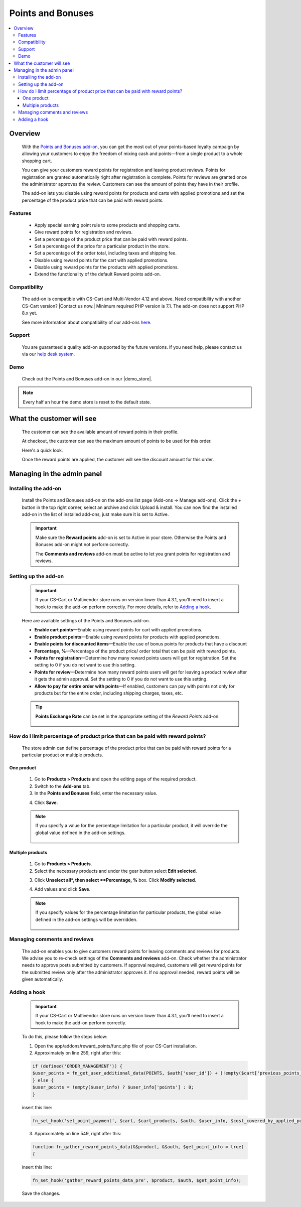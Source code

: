 ***************
Points and Bonuses
***************

.. raw:: html

    <div class="buy-now">
        <a href="https://marketplace.simtechdev.com/landing/100000101" class="btn buy-now__btn">Buy now</a>
    </div>



.. contents::
    :local: 
    :depth: 3

--------
Overview
--------

    With the `Points and Bonuses add-on <https://www.simtechdev.com/addons/marketing/points-and-cash.html>`_, you can get the most out of your points-based loyalty campaign by allowing your customers to enjoy the freedom of mixing cash and points—from a single product to a whole shopping cart.

    .. fancybox:: img/Points_and_cash_Selection_005.png
        :alt: applying reward points

    You can give your customers reward points for registration and leaving product reviews. Points for registration are granted automatically right after registration is complete. Points for reviews are granted once the administrator approves the review. Customers can see the amount of points they have in their profile.

    .. fancybox:: img/Points_and_cash_Selection_007.png
        :alt: reward points log

    The add-on lets you disable using reward points for products and carts with applied promotions and set the percentage of the product price that can be paid with reward points.

    .. fancybox:: img/Points_and_cash_Selection_010.png
        :alt: settings of the Points and Bonuses add-on

========
Features
========

    - Apply special earning point rule to some products and shopping carts.
    - Give reward points for registration and reviews.
    - Set a percentage of the product price that can be paid with reward points.
    - Set a percentage of the price for a particular product in the store.
    - Set a percentage of the order total, including taxes and shipping fee.
    - Disable using reward points for the cart with applied promotions.
    - Disable using reward points for the products with applied promotions.
    - Extend the functionality of the default Reward points add-on.

=============
Compatibility
=============

    The add-on is compatible with CS-Cart and Multi-Vendor 4.12 and above. Need compatibility with another CS-Cart version? |Contact us now.|
    Minimum required PHP version is 7.1. The add-on does not support PHP 8.x yet.

    See more information about compatibility of our add-ons `here <https://docs.cs-cart.com/marketplace-addons/compatibility/index.html>`_.

=======
Support
=======

    You are guaranteed a quality add-on supported by the future versions. If you need help, please contact us via our `help desk system <https://helpdesk.cs-cart.com>`_.

====
Demo
====

    Check out the Points and Bonuses add-on in our |demo_store|.

.. |demo_store| raw:: html

   <!--noindex--><a href="http://points-and-cash.demo.simtechdev.com/" target="_blank" rel="nofollow">demo store</a><!--/noindex-->

.. note::
    
    Every half an hour the demo store is reset to the default state.

--------------------------
What the customer will see
--------------------------

    The customer can see the available amount of reward points in their profile.

    .. fancybox:: img/Points_and_cash_Selection_007.png
        :alt: reward points log

    At checkout, the customer can see the maximum amount of points to be used for this order.

    Here's a quick look.

    .. fancybox:: img/Points_and_cash_Selection_005.png
        :alt: applying reward points

    Once the reward points are applied, the customer will see the discount amount for this order.

    .. fancybox:: img/Points_and_cash_Selection_006.png
        :alt: reward points applied

---------------------------
Managing in the admin panel
---------------------------

=====================
Installing the add-on
=====================

    Install the Points and Bonuses add-on on the add-ons list page (Add-ons → Manage add-ons). Click the + button in the top right corner, select an archive and click Upload & install. You can now find the installed add-on in the list of installed add-ons, just make sure it is set to Active.

    .. important::

        Make sure the **Reward points** add-on is set to Active in your store. Otherwise the Points and Bonuses add-on might not perform correctly.

        .. fancybox:: img/Points_and_cash_Selection_002.png
            :alt: Reward points add-on

        The **Comments and reviews** add-on must be active to let you grant points for registration and reviews.

        .. fancybox:: img/Points_and_cash_Selection_0081.png
            :alt: Reward points add-on

=====================
Setting up the add-on
=====================

    .. important::

        If your CS-Cart or Multivendor store runs on version lower than 4.3.1, you'll need to insert a hook to make the add-on perform correctly. For more details, refer to `Adding a hook`_.

    Here are available settings of the Points and Bonuses add-on.

    .. fancybox:: img/Points_and_cash_Selection_010.png
        :alt: settings of the Points and Bonuses add-on

    * **Enable cart points**—Enable using reward points for cart with applied promotions.

    * **Enable product points**—Enable using reward points for products with applied promotions.

    * **Enable points for discounted items**—Enable the use of bonus points for products that have a discount

    * **Percentage, %**—Percentage of the product price/ order total that can be paid with reward points.

    * **Points for registration**—Determine how many reward points users will get for registration. Set the setting to 0 if you do not want to use this setting.

    * **Points for review**—Determine how many reward points users will get for leaving a product review after it gets the admin approval. Set the setting to 0 if you do not want to use this setting.

    * **Allow to pay for entire order with points**—If enabled, customers can pay with points not only for products but for the entire order, including shipping charges, taxes, etc.

    .. tip::

        **Points Exchange Rate** can be set in the appropriate setting of the *Reward Points* add-on.

            .. fancybox:: img/points-exchange-rate.png
                :alt: Points Exchange Rate

===============================================================================
How do I limit percentage of product price that can be paid with reward points?
===============================================================================

    The store admin can define percentage of the product price that can be paid with reward points for a particular product or multiple products.

+++++++++++
One product
+++++++++++

    1. Go to **Products > Products** and open the editing page of the required product. 

    2. Switch to the **Add-ons** tab.

    3. In the **Points and Bonuses** field, enter the necessary value.

    .. fancybox:: img/Points_and_cash_Selection_004.png
        :alt: Percentage limitation

    4. Click **Save**.

    .. note::

       If you specify a value for the percentage limitation for a particular product, it will override the global value defined in the add-on settings.

        .. fancybox:: img/Points_and_cash_Selection_012.png
            :alt: Percentage limitation

+++++++++++++++++
Multiple products
+++++++++++++++++

    1. Go to **Products > Products**.

    2. Select the necessary products and under the gear button select **Edit selected**.

    .. fancybox:: img/selecting-products.png
        :alt: bulk product editing

    3. Click **Unselect all*, then select **Percentage, %** box. Click **Modify selected**.

    .. fancybox:: img/bulk-product-editing.png
        :alt: bulk product editing

    4. Add values and click **Save**.

    .. fancybox:: img/adding-values.png
        :alt: bulk product editing

    .. note::

       If you specify values for the percentage limitation for particular products, the global value defined in the add-on settings will be overridden.

        .. fancybox:: img/Points_and_cash_Selection_012.png
            :alt: Percentage limitation

=============================
Managing comments and reviews
=============================

    The add-on enables you to give customers reward points for leaving comments and reviews for products. We advise you to re-check settings of the **Comments and reviews** add-on. Check whether the administrator needs to approve posts submitted by customers. If approval required, customers will get reward points for the submitted review only after the administrator approves it. If no approval needed, reward points will be given automatically.

    .. fancybox:: img/Points_and_cash_Selection_009.png
        :alt: comments and reviews addon

=============
Adding a hook
=============

    .. important::

        If your CS-Cart or Multivendor store runs on version lower than 4.3.1, you'll need to insert a hook to make the add-on perform correctly. 

    To do this, please follow the steps below:

    1. Open the app/addons/reward_points/func.php file of your CS-Cart installation.

    2. Approximately on line 259, right after this:

    .. code::

        if (defined('ORDER_MANAGEMENT')) {
        $user_points = fn_get_user_additional_data(POINTS, $auth['user_id']) + (!empty($cart['previous_points_info']['in_use']['points']) ? $cart['previous_points_info']['in_use']['points'] : 0);
        } else {
        $user_points = !empty($user_info) ? $user_info['points'] : 0;
        }

    insert this line:

    .. code::

        fn_set_hook('set_point_payment', $cart, $cart_products, $auth, $user_info, $cost_covered_by_applied_points, $point_exchange_rate, $user_points);

    3. Approximately on line 549, right after this:

    .. code::

        function fn_gather_reward_points_data(&$product, &$auth, $get_point_info = true)
        {

    insert this line:

    .. code::

        fn_set_hook('gather_reward_points_data_pre', $product, $auth, $get_point_info);

    Save the changes.
